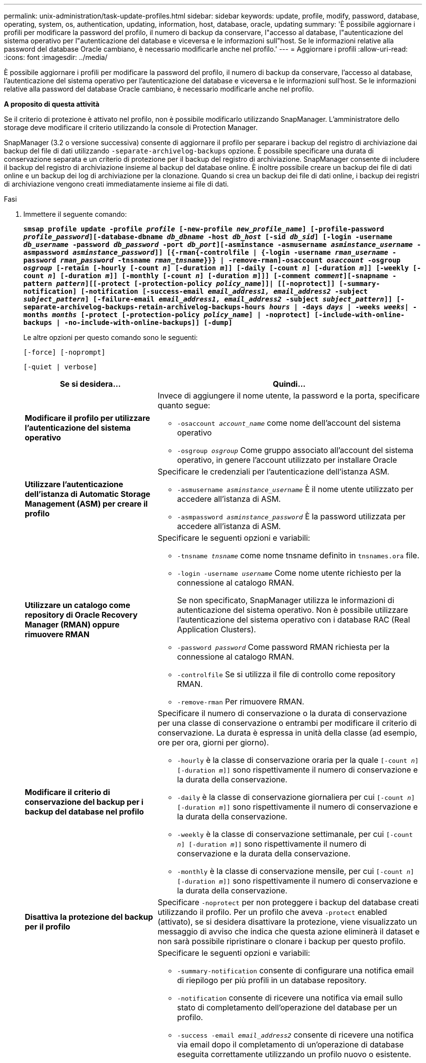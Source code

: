 ---
permalink: unix-administration/task-update-profiles.html 
sidebar: sidebar 
keywords: update, profile, modify, password, database, operating, system, os, authentication, updating, information, host, database, oracle, updating 
summary: 'È possibile aggiornare i profili per modificare la password del profilo, il numero di backup da conservare, l"accesso al database, l"autenticazione del sistema operativo per l"autenticazione del database e viceversa e le informazioni sull"host. Se le informazioni relative alla password del database Oracle cambiano, è necessario modificarle anche nel profilo.' 
---
= Aggiornare i profili
:allow-uri-read: 
:icons: font
:imagesdir: ../media/


[role="lead"]
È possibile aggiornare i profili per modificare la password del profilo, il numero di backup da conservare, l'accesso al database, l'autenticazione del sistema operativo per l'autenticazione del database e viceversa e le informazioni sull'host. Se le informazioni relative alla password del database Oracle cambiano, è necessario modificarle anche nel profilo.

*A proposito di questa attività*

Se il criterio di protezione è attivato nel profilo, non è possibile modificarlo utilizzando SnapManager. L'amministratore dello storage deve modificare il criterio utilizzando la console di Protection Manager.

SnapManager (3.2 o versione successiva) consente di aggiornare il profilo per separare i backup del registro di archiviazione dai backup del file di dati utilizzando `-separate-archivelog-backups` opzione. È possibile specificare una durata di conservazione separata e un criterio di protezione per il backup del registro di archiviazione. SnapManager consente di includere il backup del registro di archiviazione insieme al backup del database online. È inoltre possibile creare un backup dei file di dati online e un backup dei log di archiviazione per la clonazione. Quando si crea un backup dei file di dati online, i backup dei registri di archiviazione vengono creati immediatamente insieme ai file di dati.

.Fasi
. Immettere il seguente comando:
+
`*smsap profile update -profile _profile_ [-new-profile _new_profile_name_] [-profile-password _profile_password_][-database-dbname _db_dbname_ -host _db_host_ [-sid _db_sid_] [-login -username _db_username_ -password _db_password_ -port _db_port_][-asminstance -asmusername _asminstance_username_ -asmpassword _asminstance_password_]] [{-rman{-controlfile | {-login  -username _rman_username_ -password _rman_password_ -tnsname _rman_tnsname_}}} | -remove-rman]-osaccount _osaccount_ -osgroup _osgroup_ [-retain [-hourly [-count _n_] [-duration _m_]] [-daily [-count _n_] [-duration _m_]] [-weekly [-count _n_] [-duration _m_]] [-monthly [-count _n_] [-duration _m_]]] [-comment _comment_][-snapname -pattern _pattern_][[-protect [-protection-policy _policy_name_]]| [[-noprotect]] [-summary-notification] [-notification [-success-email _email_address1, email_address2_ -subject _subject_pattern_] [-failure-email _email_address1, email_address2_ -subject _subject_pattern_]] [-separate-archivelog-backups-retain-archivelog-backups-hours _hours_ | -days _days_ | -weeks _weeks_| -months _months_ [-protect [-protection-policy _policy_name_] | -noprotect] [-include-with-online-backups | -no-include-with-online-backups]] [-dump]*`

+
Le altre opzioni per questo comando sono le seguenti:

+
``[-force] [-noprompt]``

+
``[-quiet | verbose]``

+
[cols="2a,4a"]
|===
| Se si desidera... | Quindi... 


 a| 
*Modificare il profilo per utilizzare l'autenticazione del sistema operativo*
 a| 
Invece di aggiungere il nome utente, la password e la porta, specificare quanto segue:

** `-osaccount _account_name_` come nome dell'account del sistema operativo
** `-osgroup _osgroup_` Come gruppo associato all'account del sistema operativo, in genere l'account utilizzato per installare Oracle




 a| 
*Utilizzare l'autenticazione dell'istanza di Automatic Storage Management (ASM) per creare il profilo*
 a| 
Specificare le credenziali per l'autenticazione dell'istanza ASM.

** `-asmusername _asminstance_username_` È il nome utente utilizzato per accedere all'istanza di ASM.
** `-asmpassword _asminstance_password_` È la password utilizzata per accedere all'istanza di ASM.




 a| 
*Utilizzare un catalogo come repository di Oracle Recovery Manager (RMAN) oppure rimuovere RMAN*
 a| 
Specificare le seguenti opzioni e variabili:

** `-tnsname _tnsname_` come nome tnsname definito in `tnsnames.ora` file.
** `-login -username _username_` Come nome utente richiesto per la connessione al catalogo RMAN.
+
Se non specificato, SnapManager utilizza le informazioni di autenticazione del sistema operativo. Non è possibile utilizzare l'autenticazione del sistema operativo con i database RAC (Real Application Clusters).

** `-password _password_` Come password RMAN richiesta per la connessione al catalogo RMAN.
** `-controlfile` Se si utilizza il file di controllo come repository RMAN.
** `-remove-rman` Per rimuovere RMAN.




 a| 
*Modificare il criterio di conservazione del backup per i backup del database nel profilo*
 a| 
Specificare il numero di conservazione o la durata di conservazione per una classe di conservazione o entrambi per modificare il criterio di conservazione. La durata è espressa in unità della classe (ad esempio, ore per ora, giorni per giorno).

** `-hourly` è la classe di conservazione oraria per la quale `[-count _n_] [-duration _m_]]` sono rispettivamente il numero di conservazione e la durata della conservazione.
** `-daily` è la classe di conservazione giornaliera per cui `[-count _n_] [-duration _m_]]` sono rispettivamente il numero di conservazione e la durata della conservazione.
** `-weekly` è la classe di conservazione settimanale, per cui `[-count _n_] [-duration _m_]]` sono rispettivamente il numero di conservazione e la durata della conservazione.
** `-monthly` è la classe di conservazione mensile, per cui `[-count _n_] [-duration _m_]]` sono rispettivamente il numero di conservazione e la durata della conservazione.




 a| 
*Disattiva la protezione del backup per il profilo*
 a| 
Specificare `-noprotect` per non proteggere i backup del database creati utilizzando il profilo. Per un profilo che aveva `-protect` enabled (attivato), se si desidera disattivare la protezione, viene visualizzato un messaggio di avviso che indica che questa azione eliminerà il dataset e non sarà possibile ripristinare o clonare i backup per questo profilo.



 a| 
*Attivare le notifiche e-mail per lo stato di completamento delle operazioni del database*
 a| 
Specificare le seguenti opzioni e variabili:

** `-summary-notification` consente di configurare una notifica email di riepilogo per più profili in un database repository.
** `-notification` consente di ricevere una notifica via email sullo stato di completamento dell'operazione del database per un profilo.
** `-success -email _email_address2_` consente di ricevere una notifica via email dopo il completamento di un'operazione di database eseguita correttamente utilizzando un profilo nuovo o esistente.
** `-failure -email _email_address2_` consente di ricevere una notifica via email su un'operazione di database non riuscita eseguita utilizzando un profilo nuovo o esistente.
** `-subject _subject_text_` specifica il testo dell'oggetto della notifica via email durante la creazione di un nuovo profilo o di un profilo esistente. Se le impostazioni di notifica non sono configurate per il repository e si sta tentando di configurare le notifiche di profilo o di riepilogo utilizzando l'interfaccia della riga di comando (CLI), il seguente messaggio viene registrato nel log della console: `SMSAP-14577: Notification Settings not configured`.
+
Se sono state configurate le impostazioni di notifica e si sta tentando di configurare la notifica di riepilogo utilizzando l'interfaccia CLI senza attivare la notifica di riepilogo per il repository, il seguente messaggio viene registrato nel log della console: `SMSAP-14575: Summary notification configuration not available for this repository`





 a| 
*Aggiornare il profilo per creare separatamente il backup dei file di log dell'archivio*
 a| 
Specificare le seguenti opzioni e variabili:

** `-separate-archivelog-backups` consente di creare un backup dei file di log dell'archivio separatamente dai file di database.
+
Dopo aver specificato questa opzione, è possibile creare un backup solo file di dati o un backup solo archivio. Impossibile creare un backup completo. Inoltre, non è possibile ripristinare le impostazioni del profilo separando il backup. SnapManager conserva i backup in base ai criteri di conservazione per i backup creati prima di eseguire il backup solo per l'archiviazione.

** `-retain-archivelog-backups` imposta la durata della conservazione per i backup del registro di archiviazione.
+

NOTE: Se si aggiorna il profilo per la prima volta, è possibile separare i backup del registro di archiviazione dal backup dei file di dati utilizzando `-separate-archivelog-backups` specificare la durata di conservazione per i backup del registro di archiviazione utilizzando `-retain-archivelog-backups` opzione. L'impostazione della durata della conservazione è facoltativa quando si aggiorna il profilo in un secondo momento.

** `-protect` Crea un dataset applicativo nel server DFM (Data Fabric Manager) e aggiunge membri correlati al database, al file di dati, ai file di controllo e ai registri di archiviazione.
+
Se il dataset esiste, viene riutilizzato quando viene creato un profilo.

** `-protection-policy` imposta il criterio di protezione sui backup del registro di archiviazione.
** `-include-with-online-backups` specifica che il backup del registro di archiviazione è incluso insieme al backup del database.
** `-no-include-with-online-backups` specifica che il backup del file di log dell'archivio non è incluso con il backup del database.




 a| 
*Modificare il nome host del database di destinazione*
 a| 
Specificare `-host _new_db_host_` per modificare il nome host del profilo.



 a| 
*Raccogliere i file dump dopo l'operazione di aggiornamento del profilo*
 a| 
Specificare `-dump` opzione.

|===
. Per visualizzare il profilo aggiornato, immettere il seguente comando: `smsap profile show`

